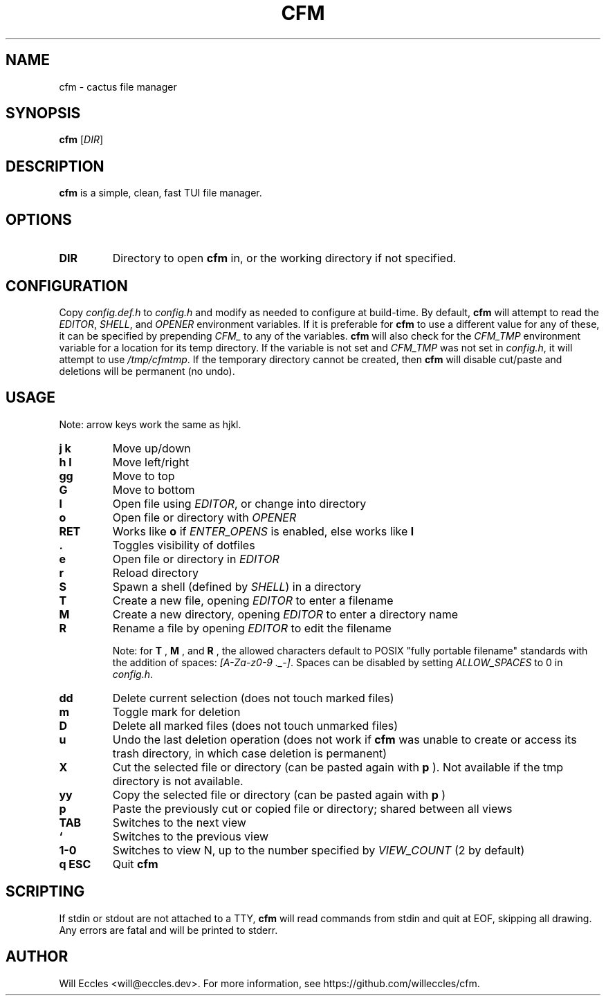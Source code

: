.TH CFM 1 "2020 January 29" "" ""

.SH NAME
cfm \- cactus file manager

.SH SYNOPSIS
.B cfm
.RI [ DIR ]

.SH DESCRIPTION
.B cfm
is a simple, clean, fast TUI file manager.

.SH OPTIONS
.TP
.BR DIR
Directory to open
.B cfm
in, or the working directory if not specified.

.SH CONFIGURATION
Copy \fIconfig.def.h\fR to \fIconfig.h\fR and modify as needed to configure at
build-time. By default,
.B cfm
will attempt to read the \fIEDITOR\fR, \fISHELL\fR, and \fIOPENER\fR environment
variables. If it is preferable for
.B cfm
to use a different value for any of these, it can be specified by prepending
\fICFM_\fR to any of the variables.
.B cfm
will also check for the \fICFM_TMP\fR environment variable for a location for its
temp directory. If the variable is not set and \fICFM_TMP\fR was not set in
\fIconfig.h\fR, it will attempt to use \fI/tmp/cfmtmp\fR. If the temporary
directory cannot be created, then
.B cfm
will disable cut/paste and deletions will be permanent (no undo).

.SH USAGE
Note: arrow keys work the same as hjkl.
.TP
.BI "j k"
Move up/down

.TP
.BI "h l"
Move left/right

.TP
.BI gg
Move to top

.TP
.BI G
Move to bottom

.TP
.BI l
Open file using \fIEDITOR\fR, or change into directory

.TP
.BI o
Open file or directory with \fIOPENER\fR

.TP
.BI RET
Works like
.BI o
if \fIENTER_OPENS\fR is enabled, else works like
.BI l

.TP
.BI .
Toggles visibility of dotfiles

.TP
.BI e
Open file or directory in \fIEDITOR\fR

.TP
.BI r
Reload directory

.TP
.BI S
Spawn a shell (defined by \fISHELL\fR) in a directory

.TP
.BI T
Create a new file, opening \fIEDITOR\fR to enter a filename

.TP
.BI M
Create a new directory, opening \fIEDITOR\fR to enter a directory name

.TP
.BI R
Rename a file by opening \fIEDITOR\fR to edit the filename

Note: for
.BI T
,
.BI M
, and
.BI R
, the allowed characters default to POSIX "fully portable filename" standards
with the addition of spaces: \fI[A-Za-z0-9 ._-]\fR. Spaces can be disabled by
setting \fIALLOW_SPACES\fR to 0 in \fIconfig.h\fR.

.TP
.BI dd
Delete current selection (does not touch marked files)

.TP
.BI m
Toggle mark for deletion

.TP
.BI D
Delete all marked files (does not touch unmarked files)

.TP
.BI u
Undo the last deletion operation (does not work if
.B cfm
was unable to create or access its trash directory, in which case deletion is permanent)

.TP
.BI X
Cut the selected file or directory (can be pasted again with
.BI p
). Not available if the tmp directory is not available.

.TP
.BI yy
Copy the selected file or directory (can be pasted again with
.BI p
)

.TP
.BI p
Paste the previously cut or copied file or directory; shared between all views

.TP
.BI TAB
Switches to the next view

.TP
.BI `
Switches to the previous view

.TP
.BI "1\-0"
Switches to view N, up to the number specified by \fIVIEW_COUNT\fR (2 by default)

.TP
.BI "q ESC"
Quit
.B cfm

.SH SCRIPTING
If stdin or stdout are not attached to a TTY,
.B cfm
will read commands from stdin and quit at EOF, skipping all drawing.
Any errors are fatal and will be printed to stderr.

.SH AUTHOR
Will Eccles <will@eccles.dev>.
For more information, see https://github.com/willeccles/cfm.
